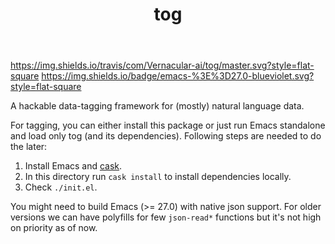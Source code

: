 #+TITLE: tog

[[https://travis-ci.com/Vernacular-ai/tog][https://img.shields.io/travis/com/Vernacular-ai/tog/master.svg?style=flat-square]]
[[https://www.gnu.org/software/emacs/][https://img.shields.io/badge/emacs-%3E%3D27.0-blueviolet.svg?style=flat-square]]

A hackable data-tagging framework for (mostly) natural language data.

[[file:./screen-tagged.png]]

For tagging, you can either install this package or just run Emacs standalone
and load only tog (and its dependencies). Following steps are needed to do the
later:

1. Install Emacs and [[https://github.com/cask/cask][cask]].
2. In this directory run ~cask install~ to install dependencies locally.
3. Check ~./init.el~.

You might need to build Emacs (>= 27.0) with native json support. For older
versions we can have polyfills for few ~json-read*~ functions but it's not high on
priority as of now.
